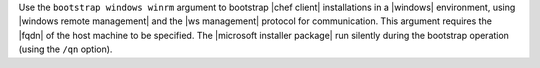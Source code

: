 .. The contents of this file are included in multiple topics.
.. This file describes a command or a sub-command for Knife.
.. This file should not be changed in a way that hinders its ability to appear in multiple documentation sets.


Use the ``bootstrap windows winrm`` argument to bootstrap |chef client| installations in a |windows| environment, using |windows remote management| and the |ws management| protocol for communication. This argument requires the |fqdn| of the host machine to be specified. The |microsoft installer package| run silently during the bootstrap operation (using the ``/qn`` option).

